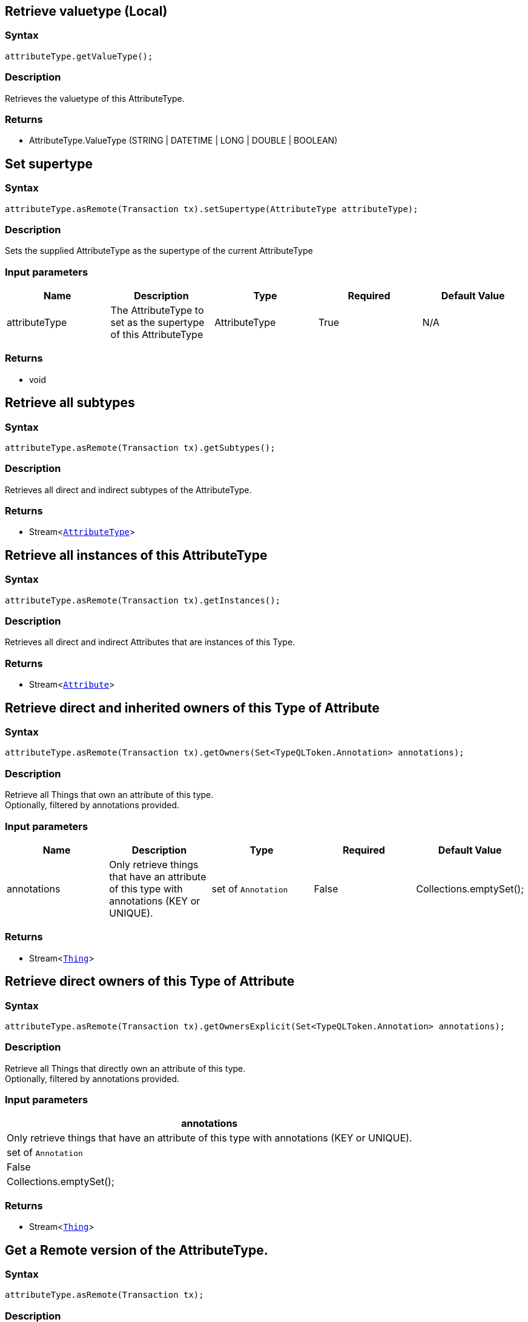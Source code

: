 == Retrieve valuetype (Local)

=== Syntax

[source,java]
----
attributeType.getValueType();
----

=== Description

Retrieves the valuetype of this AttributeType.

=== Returns

* AttributeType.ValueType (STRING | DATETIME | LONG | DOUBLE | BOOLEAN)

== Set supertype

=== Syntax

[source,java]
----
attributeType.asRemote(Transaction tx).setSupertype(AttributeType attributeType);
----

=== Description

Sets the supplied AttributeType as the supertype of the current AttributeType

=== Input parameters

[options="header"]
|===
|Name |Description |Type |Required |Default Value
| attributeType | The AttributeType to set as the supertype of this AttributeType | AttributeType | True | N/A
|===

=== Returns

* void

== Retrieve all subtypes

=== Syntax

[source,java]
----
attributeType.asRemote(Transaction tx).getSubtypes();
----

=== Description

Retrieves all direct and indirect subtypes of the AttributeType.

=== Returns

* Stream<xref:java/java-api-ref.adoc#_attribute_type[`AttributeType`]>

== Retrieve all instances of this AttributeType

=== Syntax

[source,java]
----
attributeType.asRemote(Transaction tx).getInstances();
----

=== Description

Retrieves all direct and indirect Attributes that are instances of this Type.

=== Returns

* Stream<xref:java/java-api-ref.adoc#_attribute[`Attribute`]>

== Retrieve direct and inherited owners of this Type of Attribute

=== Syntax

[source,java]
----
attributeType.asRemote(Transaction tx).getOwners(Set<TypeQLToken.Annotation> annotations);
----

=== Description

Retrieve all Things that own an attribute of this type. +
Optionally, filtered by annotations provided.

=== Input parameters

[options="header"]
|===
|Name |Description |Type |Required |Default Value

| annotations
| Only retrieve things that have an attribute of this type with annotations (KEY or UNIQUE).
| set of `Annotation`
| False
| Collections.emptySet();

|===

=== Returns

* Stream<xref:java/java-api-ref.adoc#_thing[`Thing`]>

== Retrieve direct owners of this Type of Attribute

=== Syntax

[source,java]
----
attributeType.asRemote(Transaction tx).getOwnersExplicit(Set<TypeQLToken.Annotation> annotations);
----

=== Description

Retrieve all Things that directly own an attribute of this type. +
Optionally, filtered by annotations provided.

=== Input parameters

[options="header"]
|===
| annotations
| Only retrieve things that have an attribute of this type with annotations (KEY or UNIQUE).
| set of `Annotation`
| False
| Collections.emptySet();
|===

=== Returns

* Stream<xref:java/java-api-ref.adoc#_thing[`Thing`]>

== Get a Remote version of the AttributeType.

=== Syntax

[source,java]
----
attributeType.asRemote(Transaction tx);
----

=== Description

The remote version uses the given transaction to execute every method call.

=== Input parameters

[options="header"]
|===
|Name |Description |Type |Required |Default Value
| transaction | The transaction to be used to make method calls. | Transaction | True | N/A
|===

=== Returns

* `AttributeType.Remote`

== Check if value is of type boolean

=== Syntax

[source,java]
----
attributeType.isBoolean();
----

=== Description

Returns true if the value for attributes of this type is of type boolean. Otherwise, returns false.

== Check if value is of type long

=== Syntax

[source,java]
----
attributeType.isLong();
----

=== Description

Returns true if the value for attributes of this type is of type long. Otherwise, returns false.

== Check if value is of type double

=== Syntax

[source,java]
----
attributeType.isDouble();
----

=== Description

Returns true if the value for attributes of this type is of type double. Otherwise, returns false.

== Check if value is of type string

=== Syntax

[source,java]
----
attributeType.isString();
----

=== Description

Returns true if the value for attributes of this type is of type string. Otherwise, returns false.

== Check if value is of type datetime

=== Syntax

[source,java]
----
attributeType.isDateTime();
----

=== Description

Returns true if the value for attributes of this type datetime. Otherwise, returns false.

